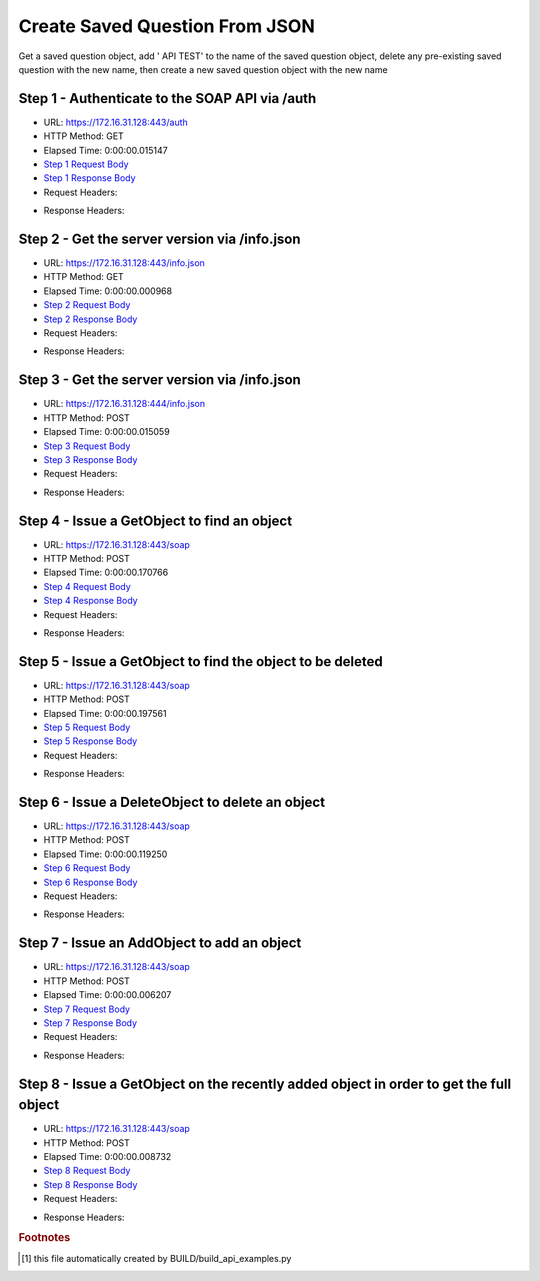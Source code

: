
Create Saved Question From JSON
==========================================================================================

Get a saved question object, add ' API TEST' to the name of the saved question object, delete any pre-existing saved question with the new name, then create a new saved question object with the new name


Step 1 - Authenticate to the SOAP API via /auth
------------------------------------------------------------------------------------------------------------------------------------------------------------------------------------------------------------------------------------------------------------------------------------------------------------------------------------------------------------------------------------------------------------

* URL: https://172.16.31.128:443/auth
* HTTP Method: GET
* Elapsed Time: 0:00:00.015147
* `Step 1 Request Body <../../_static/soap_outputs/6.2.314.3321/create_saved_question_from_json_step_1_request.txt>`_
* `Step 1 Response Body <../../_static/soap_outputs/6.2.314.3321/create_saved_question_from_json_step_1_response.txt>`_

* Request Headers:

.. code-block:: json
    :linenos:

    
    {
      "Accept": "*/*", 
      "Accept-Encoding": "gzip, deflate", 
      "Connection": "keep-alive", 
      "User-Agent": "python-requests/2.7.0 CPython/2.7.10 Darwin/14.5.0", 
      "password": "VGFuaXVtMjAxNSE=", 
      "username": "QWRtaW5pc3RyYXRvcg=="
    }

* Response Headers:

.. code-block:: json
    :linenos:

    
    {
      "connection": "Keep-Alive", 
      "content-encoding": "gzip", 
      "content-length": "110", 
      "content-type": "text/plain; charset=us-ascii", 
      "date": "Sat, 05 Sep 2015 05:19:30 GMT", 
      "keep-alive": "timeout=5, max=100", 
      "server": "Apache", 
      "strict-transport-security": "max-age=15768000", 
      "vary": "Accept-Encoding", 
      "x-frame-options": "SAMEORIGIN"
    }


Step 2 - Get the server version via /info.json
------------------------------------------------------------------------------------------------------------------------------------------------------------------------------------------------------------------------------------------------------------------------------------------------------------------------------------------------------------------------------------------------------------

* URL: https://172.16.31.128:443/info.json
* HTTP Method: GET
* Elapsed Time: 0:00:00.000968
* `Step 2 Request Body <../../_static/soap_outputs/6.2.314.3321/create_saved_question_from_json_step_2_request.txt>`_
* `Step 2 Response Body <../../_static/soap_outputs/6.2.314.3321/create_saved_question_from_json_step_2_response.txt>`_

* Request Headers:

.. code-block:: json
    :linenos:

    
    {
      "Accept": "*/*", 
      "Accept-Encoding": "gzip, deflate", 
      "Connection": "keep-alive", 
      "User-Agent": "python-requests/2.7.0 CPython/2.7.10 Darwin/14.5.0", 
      "session": "25-1578-3c95cd89ee6258b9a9a3b854b0b095e77f6fe10a8d6ffc4f1818d11c877c962f98229c32291ad5f523fe65ded46df183d4d82a3e49c9aa42d0bb6404bf174490"
    }

* Response Headers:

.. code-block:: json
    :linenos:

    
    {
      "connection": "Keep-Alive", 
      "content-length": "207", 
      "content-type": "text/html; charset=iso-8859-1", 
      "date": "Sat, 05 Sep 2015 05:19:30 GMT", 
      "keep-alive": "timeout=5, max=99", 
      "server": "Apache", 
      "x-frame-options": "SAMEORIGIN"
    }


Step 3 - Get the server version via /info.json
------------------------------------------------------------------------------------------------------------------------------------------------------------------------------------------------------------------------------------------------------------------------------------------------------------------------------------------------------------------------------------------------------------

* URL: https://172.16.31.128:444/info.json
* HTTP Method: POST
* Elapsed Time: 0:00:00.015059
* `Step 3 Request Body <../../_static/soap_outputs/6.2.314.3321/create_saved_question_from_json_step_3_request.txt>`_
* `Step 3 Response Body <../../_static/soap_outputs/6.2.314.3321/create_saved_question_from_json_step_3_response.json>`_

* Request Headers:

.. code-block:: json
    :linenos:

    
    {
      "Accept": "*/*", 
      "Accept-Encoding": "gzip, deflate", 
      "Connection": "keep-alive", 
      "Content-Length": "0", 
      "User-Agent": "python-requests/2.7.0 CPython/2.7.10 Darwin/14.5.0", 
      "session": "25-1578-3c95cd89ee6258b9a9a3b854b0b095e77f6fe10a8d6ffc4f1818d11c877c962f98229c32291ad5f523fe65ded46df183d4d82a3e49c9aa42d0bb6404bf174490"
    }

* Response Headers:

.. code-block:: json
    :linenos:

    
    {
      "content-length": "10256", 
      "content-type": "application/json"
    }


Step 4 - Issue a GetObject to find an object
------------------------------------------------------------------------------------------------------------------------------------------------------------------------------------------------------------------------------------------------------------------------------------------------------------------------------------------------------------------------------------------------------------

* URL: https://172.16.31.128:443/soap
* HTTP Method: POST
* Elapsed Time: 0:00:00.170766
* `Step 4 Request Body <../../_static/soap_outputs/6.2.314.3321/create_saved_question_from_json_step_4_request.xml>`_
* `Step 4 Response Body <../../_static/soap_outputs/6.2.314.3321/create_saved_question_from_json_step_4_response.xml>`_

* Request Headers:

.. code-block:: json
    :linenos:

    
    {
      "Accept": "*/*", 
      "Accept-Encoding": "gzip", 
      "Connection": "keep-alive", 
      "Content-Length": "502", 
      "Content-Type": "text/xml; charset=utf-8", 
      "User-Agent": "python-requests/2.7.0 CPython/2.7.10 Darwin/14.5.0", 
      "session": "25-1578-3c95cd89ee6258b9a9a3b854b0b095e77f6fe10a8d6ffc4f1818d11c877c962f98229c32291ad5f523fe65ded46df183d4d82a3e49c9aa42d0bb6404bf174490"
    }

* Response Headers:

.. code-block:: json
    :linenos:

    
    {
      "connection": "Keep-Alive", 
      "content-encoding": "gzip", 
      "content-length": "1516", 
      "content-type": "text/xml;charset=UTF-8", 
      "date": "Sat, 05 Sep 2015 05:19:30 GMT", 
      "keep-alive": "timeout=5, max=98", 
      "server": "Apache", 
      "strict-transport-security": "max-age=15768000", 
      "x-frame-options": "SAMEORIGIN"
    }


Step 5 - Issue a GetObject to find the object to be deleted
------------------------------------------------------------------------------------------------------------------------------------------------------------------------------------------------------------------------------------------------------------------------------------------------------------------------------------------------------------------------------------------------------------

* URL: https://172.16.31.128:443/soap
* HTTP Method: POST
* Elapsed Time: 0:00:00.197561
* `Step 5 Request Body <../../_static/soap_outputs/6.2.314.3321/create_saved_question_from_json_step_5_request.xml>`_
* `Step 5 Response Body <../../_static/soap_outputs/6.2.314.3321/create_saved_question_from_json_step_5_response.xml>`_

* Request Headers:

.. code-block:: json
    :linenos:

    
    {
      "Accept": "*/*", 
      "Accept-Encoding": "gzip", 
      "Connection": "keep-alive", 
      "Content-Length": "554", 
      "Content-Type": "text/xml; charset=utf-8", 
      "User-Agent": "python-requests/2.7.0 CPython/2.7.10 Darwin/14.5.0", 
      "session": "25-1578-3c95cd89ee6258b9a9a3b854b0b095e77f6fe10a8d6ffc4f1818d11c877c962f98229c32291ad5f523fe65ded46df183d4d82a3e49c9aa42d0bb6404bf174490"
    }

* Response Headers:

.. code-block:: json
    :linenos:

    
    {
      "connection": "Keep-Alive", 
      "content-encoding": "gzip", 
      "content-length": "1516", 
      "content-type": "text/xml;charset=UTF-8", 
      "date": "Sat, 05 Sep 2015 05:19:31 GMT", 
      "keep-alive": "timeout=5, max=97", 
      "server": "Apache", 
      "strict-transport-security": "max-age=15768000", 
      "x-frame-options": "SAMEORIGIN"
    }


Step 6 - Issue a DeleteObject to delete an object
------------------------------------------------------------------------------------------------------------------------------------------------------------------------------------------------------------------------------------------------------------------------------------------------------------------------------------------------------------------------------------------------------------

* URL: https://172.16.31.128:443/soap
* HTTP Method: POST
* Elapsed Time: 0:00:00.119250
* `Step 6 Request Body <../../_static/soap_outputs/6.2.314.3321/create_saved_question_from_json_step_6_request.xml>`_
* `Step 6 Response Body <../../_static/soap_outputs/6.2.314.3321/create_saved_question_from_json_step_6_response.xml>`_

* Request Headers:

.. code-block:: json
    :linenos:

    
    {
      "Accept": "*/*", 
      "Accept-Encoding": "gzip", 
      "Connection": "keep-alive", 
      "Content-Length": "3363", 
      "Content-Type": "text/xml; charset=utf-8", 
      "User-Agent": "python-requests/2.7.0 CPython/2.7.10 Darwin/14.5.0", 
      "session": "25-1578-3c95cd89ee6258b9a9a3b854b0b095e77f6fe10a8d6ffc4f1818d11c877c962f98229c32291ad5f523fe65ded46df183d4d82a3e49c9aa42d0bb6404bf174490"
    }

* Response Headers:

.. code-block:: json
    :linenos:

    
    {
      "connection": "Keep-Alive", 
      "content-encoding": "gzip", 
      "content-length": "1472", 
      "content-type": "text/xml;charset=UTF-8", 
      "date": "Sat, 05 Sep 2015 05:19:31 GMT", 
      "keep-alive": "timeout=5, max=96", 
      "server": "Apache", 
      "strict-transport-security": "max-age=15768000", 
      "x-frame-options": "SAMEORIGIN"
    }


Step 7 - Issue an AddObject to add an object
------------------------------------------------------------------------------------------------------------------------------------------------------------------------------------------------------------------------------------------------------------------------------------------------------------------------------------------------------------------------------------------------------------

* URL: https://172.16.31.128:443/soap
* HTTP Method: POST
* Elapsed Time: 0:00:00.006207
* `Step 7 Request Body <../../_static/soap_outputs/6.2.314.3321/create_saved_question_from_json_step_7_request.xml>`_
* `Step 7 Response Body <../../_static/soap_outputs/6.2.314.3321/create_saved_question_from_json_step_7_response.xml>`_

* Request Headers:

.. code-block:: json
    :linenos:

    
    {
      "Accept": "*/*", 
      "Accept-Encoding": "gzip", 
      "Connection": "keep-alive", 
      "Content-Length": "3489", 
      "Content-Type": "text/xml; charset=utf-8", 
      "User-Agent": "python-requests/2.7.0 CPython/2.7.10 Darwin/14.5.0", 
      "session": "25-1578-3c95cd89ee6258b9a9a3b854b0b095e77f6fe10a8d6ffc4f1818d11c877c962f98229c32291ad5f523fe65ded46df183d4d82a3e49c9aa42d0bb6404bf174490"
    }

* Response Headers:

.. code-block:: json
    :linenos:

    
    {
      "connection": "Keep-Alive", 
      "content-encoding": "gzip", 
      "content-length": "1493", 
      "content-type": "text/xml;charset=UTF-8", 
      "date": "Sat, 05 Sep 2015 05:19:31 GMT", 
      "keep-alive": "timeout=5, max=95", 
      "server": "Apache", 
      "strict-transport-security": "max-age=15768000", 
      "x-frame-options": "SAMEORIGIN"
    }


Step 8 - Issue a GetObject on the recently added object in order to get the full object
------------------------------------------------------------------------------------------------------------------------------------------------------------------------------------------------------------------------------------------------------------------------------------------------------------------------------------------------------------------------------------------------------------

* URL: https://172.16.31.128:443/soap
* HTTP Method: POST
* Elapsed Time: 0:00:00.008732
* `Step 8 Request Body <../../_static/soap_outputs/6.2.314.3321/create_saved_question_from_json_step_8_request.xml>`_
* `Step 8 Response Body <../../_static/soap_outputs/6.2.314.3321/create_saved_question_from_json_step_8_response.xml>`_

* Request Headers:

.. code-block:: json
    :linenos:

    
    {
      "Accept": "*/*", 
      "Accept-Encoding": "gzip", 
      "Connection": "keep-alive", 
      "Content-Length": "504", 
      "Content-Type": "text/xml; charset=utf-8", 
      "User-Agent": "python-requests/2.7.0 CPython/2.7.10 Darwin/14.5.0", 
      "session": "25-1578-3c95cd89ee6258b9a9a3b854b0b095e77f6fe10a8d6ffc4f1818d11c877c962f98229c32291ad5f523fe65ded46df183d4d82a3e49c9aa42d0bb6404bf174490"
    }

* Response Headers:

.. code-block:: json
    :linenos:

    
    {
      "connection": "Keep-Alive", 
      "content-encoding": "gzip", 
      "content-length": "1516", 
      "content-type": "text/xml;charset=UTF-8", 
      "date": "Sat, 05 Sep 2015 05:19:31 GMT", 
      "keep-alive": "timeout=5, max=94", 
      "server": "Apache", 
      "strict-transport-security": "max-age=15768000", 
      "x-frame-options": "SAMEORIGIN"
    }


.. rubric:: Footnotes

.. [#] this file automatically created by BUILD/build_api_examples.py

